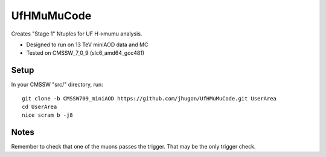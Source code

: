 UfHMuMuCode
============

Creates "Stage 1" Ntuples for UF H->mumu analysis.

- Designed to run on 13 TeV miniAOD data and MC
- Tested on CMSSW_7_0_9 (slc6_amd64_gcc481)

Setup
-----

In your CMSSW "src/" directory, run:

::

  git clone -b CMSSW709_miniAOD https://github.com/jhugon/UfHMuMuCode.git UserArea
  cd UserArea
  nice scram b -j8

Notes
-----

Remember to check that one of the muons passes the trigger.  That may be the only trigger check.
